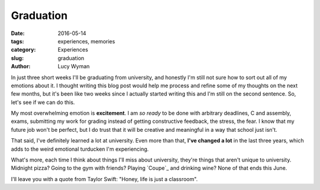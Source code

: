 Graduation
==========
:date: 2016-05-14
:tags: experiences, memories
:category: Experiences
:slug: graduation
:author: Lucy Wyman

In just three short weeks I'll be graduating from university, and honestly
I'm still not sure how to sort out all of my emotions about it. I thought
writing this blog post would help me process and refine some of my 
thoughts on the next few months, but it's been like two weeks since I actually
started writing this and I'm still on the second sentence. So, let's see if
we can do this.

My most overwhelming emotion is **excitement**.  I am *so ready* to be done
with arbitrary deadlines, C and assembly, exams, submitting my work for 
grading instead of getting constructive feedback, the stress, the fear.
I know that my future job won't be perfect, but I do trust that it will
be creative and meaningful in a way that school just isn't.

That said, I've definitely learned a lot at university. Even more than that,
**I've changed a lot** in the last three years, which adds to the weird
emotional turducken I'm experiencing. 

What's more, each time I think about things I'll miss about university, they're
things that aren't unique to university.  Midnight pizza? Going to the gym with
friends? Playing `Coupe`_ and drinking wine? None of that ends this June. 


I'll leave you with a quote from Taylor Swift: "Honey, life is just a classroom".
